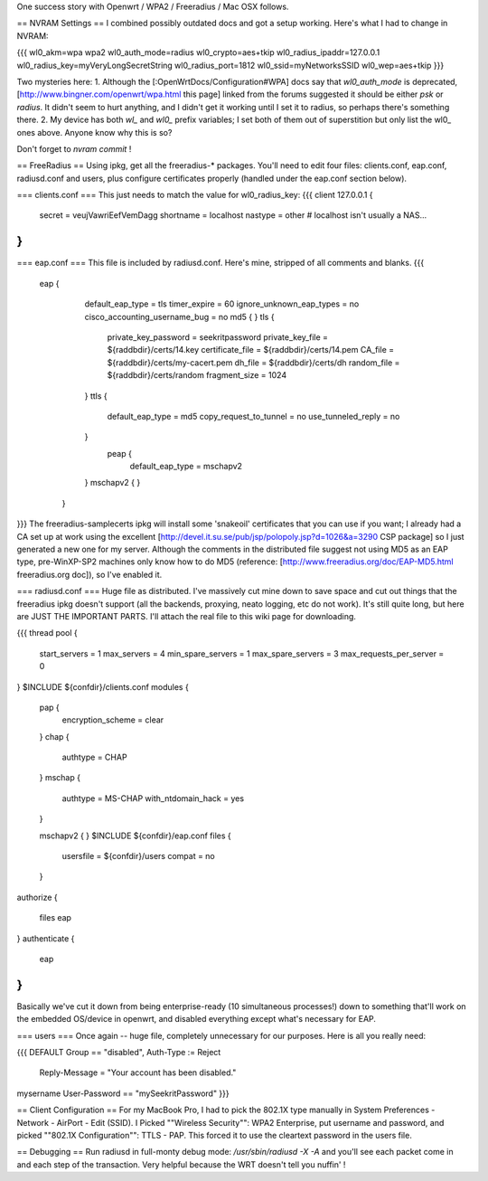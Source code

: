 One success story with Openwrt / WPA2 / Freeradius / Mac OSX follows. 

== NVRAM Settings ==
I combined possibly outdated docs and got a setup working. Here's what I had to change in NVRAM:

{{{
wl0_akm=wpa wpa2
wl0_auth_mode=radius
wl0_crypto=aes+tkip
wl0_radius_ipaddr=127.0.0.1
wl0_radius_key=myVeryLongSecretString
wl0_radius_port=1812
wl0_ssid=myNetworksSSID
wl0_wep=aes+tkip
}}}

Two mysteries here:
1. Although the [:OpenWrtDocs/Configuration#WPA] docs say that `wl0_auth_mode` is deprecated, [http://www.bingner.com/openwrt/wpa.html this page] linked from the forums suggested it should be either `psk` or `radius`.  It didn't seem to hurt anything, and I didn't get it working until I set it to radius, so perhaps there's something there.
2. My device has both `wl_` and `wl0_` prefix variables; I set both of them out of superstition but only list the wl0_ ones above.  Anyone know why this is so?

Don't forget to `nvram commit` ! 

== FreeRadius ==
Using ipkg, get all the freeradius-* packages. You'll need to edit four files: clients.conf, eap.conf, radiusd.conf and users, plus configure certificates properly (handled under the eap.conf section below).

=== clients.conf ===
This just needs to match the value for wl0_radius_key:
{{{
client 127.0.0.1 {
        secret          = veujVawriEefVemDagg
        shortname       = localhost
        nastype     = other     # localhost isn't usually a NAS...
}
}}}
=== eap.conf ===
This file is included by radiusd.conf. Here's mine, stripped of all comments and blanks.
{{{
       eap {
                default_eap_type = tls
                timer_expire     = 60
                ignore_unknown_eap_types = no
                cisco_accounting_username_bug = no
                md5 {
                }
                tls {
                        private_key_password = seekritpassword
                        private_key_file = ${raddbdir}/certs/14.key
                        certificate_file = ${raddbdir}/certs/14.pem
                        CA_file = ${raddbdir}/certs/my-cacert.pem
                        dh_file = ${raddbdir}/certs/dh
                        random_file = ${raddbdir}/certs/random
                        fragment_size = 1024
                }
                ttls {
                        default_eap_type = md5
                        copy_request_to_tunnel = no
                        use_tunneled_reply = no

                }
                 peap {
                        default_eap_type = mschapv2
                }
                mschapv2 {
                }

        }
}}}
The freeradius-samplecerts ipkg will install some 'snakeoil' certificates that you can use if you want; I already had a CA set up at work using the excellent [http://devel.it.su.se/pub/jsp/polopoly.jsp?d=1026&a=3290 CSP package] so I just generated a new one for my server. Although the comments in the distributed file suggest not using MD5 as an EAP type, pre-WinXP-SP2 machines only know how to do MD5 (reference: [http://www.freeradius.org/doc/EAP-MD5.html freeradius.org doc]), so I've enabled it. 

=== radiusd.conf ===
Huge file as distributed. I've massively cut mine down to save space and cut out things that the freeradius ipkg doesn't support (all the backends, proxying, neato logging, etc do not work). It's still quite long, but here are JUST THE IMPORTANT PARTS. I'll attach the real file to this wiki page for downloading.

{{{
thread pool {
        start_servers = 1
        max_servers = 4
        min_spare_servers = 1
        max_spare_servers = 3
        max_requests_per_server = 0
}
$INCLUDE  ${confdir}/clients.conf
modules {

        pap {
                encryption_scheme = clear
        }
        chap {
                authtype = CHAP
        }
        mschap {
                authtype = MS-CHAP
                with_ntdomain_hack = yes
        }

        mschapv2 {
        }
        $INCLUDE ${confdir}/eap.conf
        files {
                usersfile = ${confdir}/users
                compat = no
        }
authorize {

        files
        eap
}
authenticate {
        eap
}
}}}
Basically we've cut it down from being enterprise-ready (10 simultaneous processes!) down to something that'll work on the embedded OS/device in openwrt, and disabled everything except what's necessary for EAP.

=== users ===
Once again -- huge file, completely unnecessary for our purposes. Here is all you really need:

{{{
DEFAULT Group == "disabled", Auth-Type := Reject
                Reply-Message = "Your account has been disabled."
mysername    User-Password == "mySeekritPassword"
}}}

== Client Configuration ==
For my MacBook Pro, I had to pick the 802.1X type manually in System Preferences - Network - AirPort - Edit (SSID). I Picked ""Wireless Security"": WPA2 Enterprise, put username and password, and picked ""802.1X Configuration"": TTLS - PAP.  This forced it to use the cleartext password in the users file.

== Debugging ==
Run radiusd in full-monty debug mode: `/usr/sbin/radiusd -X -A` and you'll see each packet come in and each step of the transaction. Very helpful because the WRT doesn't tell you nuffin' !
